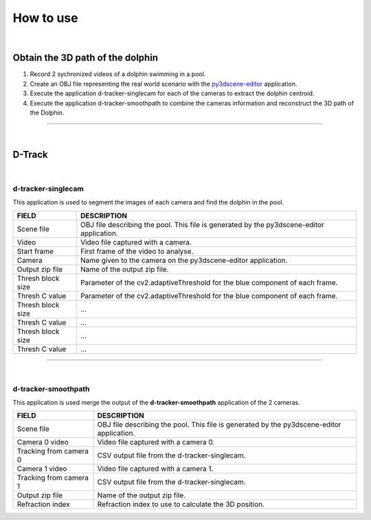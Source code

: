 .. pybpodapi documentation master file, created by
   sphinx-quickstart on Wed Jan 18 09:35:10 2017.
   You can adapt this file completely to your liking, but it should at least
   contain the root `toctree` directive.

.. _installing-label:

**********
How to use
**********

|

Obtain the 3D path of the dolphin
----------------------------------

1. Record 2 sychronized videos of a dolphin swimming in a pool.
2. Create an OBJ file representing the real world scenario with the `py3dscene-editor <https://bitbucket.org/UmSenhorQualquer/py3dsceneeditor>`_  application.
3. Execute the application d-tracker-singlecam for each of the cameras to extract the dolphin centroid.
4. Execute the application d-tracker-smoothpath to combine the cameras information and reconstruct the 3D path of the Dolphin. 

--------------------------------

|

D-Track
--------------------------------

|

d-tracker-singlecam
___________________________

This application is used to segment the images of each camera and find the dolphin in the pool.

.. image:: /_static/singlecam.png


====================	=================================================================================================================================
**FIELD**				**DESCRIPTION**
Scene file 				OBJ file describing the pool. This file is generated by the py3dscene-editor application.
Video					Video file captured with a camera.
Start frame				First frame of the video to analyse.
Camera 					Name given to the camera on the py3dscene-editor application.
Output zip file 		Name of the output zip file.
Thresh block size 		Parameter of the cv2.adaptiveThreshold for the blue component of each frame.
Thresh C value 			Parameter of the cv2.adaptiveThreshold for the blue component of each frame.
Thresh block size 		...
Thresh C value 			...
Thresh block size 		...
Thresh C value	 		...
====================	=================================================================================================================================

--------------------------------

|

d-tracker-smoothpath
___________________________

This application is used merge the output of the **d-tracker-smoothpath** application of the 2 cameras.

.. image:: /_static/smoothpath.png


========================	=================================================================================================================================
**FIELD**					**DESCRIPTION**
Scene file 					OBJ file describing the pool. This file is generated by the py3dscene-editor application.
Camera 0 video				Video file captured with a camera 0.
Tracking from camera 0		CSV output file from the d-tracker-singlecam.
Camera 1 video 				Video file captured with a camera 1.
Tracking from camera 1		CSV output file from the d-tracker-singlecam.
Output zip file				Name of the output zip file.
Refraction index 			Refraction index to use to calculate the 3D position.
========================	=================================================================================================================================
